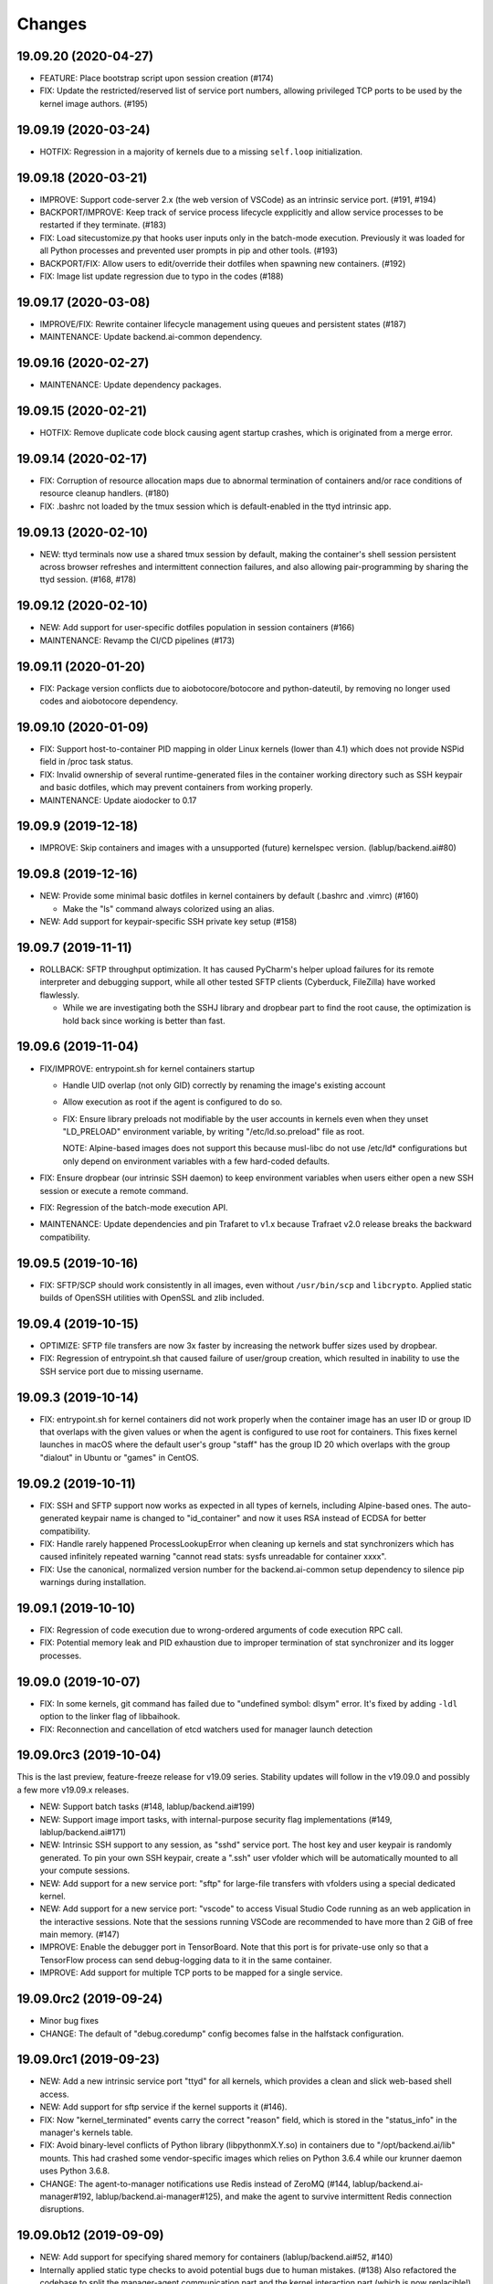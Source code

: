Changes
=======

19.09.20 (2020-04-27)
---------------------

* FEATURE: Place bootstrap script upon session creation (#174)

* FIX: Update the restricted/reserved list of service port numbers, allowing privileged TCP ports
  to be used by the kernel image authors. (#195)

19.09.19 (2020-03-24)
---------------------

* HOTFIX: Regression in a majority of kernels due to a missing ``self.loop`` initialization.

19.09.18 (2020-03-21)
---------------------

* IMPROVE: Support code-server 2.x (the web version of VSCode) as an intrinsic service port.
  (#191, #194)

* BACKPORT/IMPROVE: Keep track of service process lifecycle expplicitly and allow service processes to
  be restarted if they terminate. (#183)

* FIX: Load sitecustomize.py that hooks user inputs only in the batch-mode execution.
  Previously it was loaded for all Python processes and prevented user prompts in pip and other tools.
  (#193)

* BACKPORT/FIX: Allow users to edit/override their dotfiles when spawning new containers. (#192)

* FIX: Image list update regression due to typo in the codes (#188)

19.09.17 (2020-03-08)
---------------------

* IMPROVE/FIX: Rewrite container lifecycle management using queues and persistent states (#187)

* MAINTENANCE: Update backend.ai-common dependency.

19.09.16 (2020-02-27)
---------------------

* MAINTENANCE: Update dependency packages.

19.09.15 (2020-02-21)
---------------------

* HOTFIX: Remove duplicate code block causing agent startup crashes, which is originated from
  a merge error.

19.09.14 (2020-02-17)
---------------------

* FIX: Corruption of resource allocation maps due to abnormal termination of containers and/or
  race conditions of resource cleanup handlers. (#180)

* FIX: .bashrc not loaded by the tmux session which is default-enabled in the ttyd intrinsic app.

19.09.13 (2020-02-10)
---------------------

* NEW: ttyd terminals now use a shared tmux session by default, making the container's shell session
  persistent across browser refreshes and intermittent connection failures, and also allowing
  pair-programming by sharing the ttyd session. (#168, #178)

19.09.12 (2020-02-10)
---------------------

* NEW: Add support for user-specific dotfiles population in session containers (#166)

* MAINTENANCE: Revamp the CI/CD pipelines (#173)

19.09.11 (2020-01-20)
---------------------

* FIX: Package version conflicts due to aiobotocore/botocore and python-dateutil, by removing no longer
  used codes and aiobotocore dependency.

19.09.10 (2020-01-09)
---------------------

* FIX: Support host-to-container PID mapping in older Linux kernels (lower than 4.1) which does not
  provide NSPid field in /proc task status.

* FIX: Invalid ownership of several runtime-generated files in the container working directory such as
  SSH keypair and basic dotfiles, which may prevent containers from working properly.

* MAINTENANCE: Update aiodocker to 0.17

19.09.9 (2019-12-18)
--------------------

* IMPROVE: Skip containers and images with a unsupported (future) kernelspec version.
  (lablup/backend.ai#80)

19.09.8 (2019-12-16)
--------------------

* NEW: Provide some minimal basic dotfiles in kernel containers by default (.bashrc and .vimrc) (#160)

  - Make the "ls" command always colorized using an alias.

* NEW: Add support for keypair-specific SSH private key setup (#158)

19.09.7 (2019-11-11)
--------------------

* ROLLBACK: SFTP throughput optimization. It has caused PyCharm's helper upload failures for its
  remote interpreter and debugging support, while all other tested SFTP clients (Cyberduck, FileZilla)
  have worked flawlessly.

  - While we are investigating both the SSHJ library and dropbear part to find the root cause,
    the optimization is hold back since working is better than fast.

19.09.6 (2019-11-04)
--------------------

* FIX/IMPROVE: entrypoint.sh for kernel containers startup

  - Handle UID overlap (not only GID) correctly by renaming the image's existing account

  - Allow execution as root if the agent is configured to do so.

  - FIX: Ensure library preloads not modifiable by the user accounts in kernels even when they unset
    "LD_PRELOAD" environment variable, by writing "/etc/ld.so.preload" file as root.

    NOTE: Alpine-based images does not support this because musl-libc do not use /etc/ld* configurations
    but only depend on environment variables with a few hard-coded defaults.

* FIX: Ensure dropbear (our intrinsic SSH daemon) to keep environment variables when users either open a
  new SSH session or execute a remote command.

* FIX: Regression of the batch-mode execution API.

* MAINTENANCE: Update dependencies and pin Trafaret to v1.x because Trafraet v2.0 release breaks the
  backward compatibility.

19.09.5 (2019-10-16)
--------------------

* FIX: SFTP/SCP should work consistently in all images, even without ``/usr/bin/scp`` and ``libcrypto``.
  Applied static builds of OpenSSH utilities with OpenSSL and zlib included.

19.09.4 (2019-10-15)
--------------------

* OPTIMIZE: SFTP file transfers are now 3x faster by increasing the network buffer sizes used by
  dropbear.

* FIX: Regression of entrypoint.sh that caused failure of user/group creation, which resulted in
  inability to use the SSH service port due to missing username.

19.09.3 (2019-10-14)
--------------------

* FIX: entrypoint.sh for kernel containers did not work properly when the container image has an user ID
  or group ID that overlaps with the given values or when the agent is configured to use root for
  containers.  This fixes kernel launches in macOS where the default user's group "staff" has the group
  ID 20 which overlaps with the group "dialout" in Ubuntu or "games" in CentOS.

19.09.2 (2019-10-11)
--------------------

* FIX: SSH and SFTP support now works as expected in all types of kernels, including Alpine-based ones.
  The auto-generated keypair name is changed to "id_container" and now it uses RSA instead of ECDSA for
  better compatibility.

* FIX: Handle rarely happened ProcessLookupError when cleaning up kernels and stat synchronizers
  which has caused infinitely repeated warning "cannot read stats: sysfs unreadable for container xxxx".

* FIX: Use the canonical, normalized version number for the backend.ai-common setup dependency to silence
  pip warnings during installation.

19.09.1 (2019-10-10)
--------------------

* FIX: Regression of code execution due to wrong-ordered arguments of code execution RPC call.

* FIX: Potential memory leak and PID exhaustion due to improper termination of stat synchronizer
  and its logger processes.

19.09.0 (2019-10-07)
--------------------

* FIX: In some kernels, git command has failed due to "undefined symbol: dlsym" error.
  It's fixed by adding ``-ldl`` option to the linker flag of libbaihook.

* FIX: Reconnection and cancellation of etcd watchers used for manager launch detection

19.09.0rc3 (2019-10-04)
-----------------------

This is the last preview, feature-freeze release for v19.09 series.
Stability updates will follow in the v19.09.0 and possibly a few more v19.09.x releases.

* NEW: Support batch tasks (#148, lablup/backend.ai#199)

* NEW: Support image import tasks, with internal-purpose security flag implementations (#149,
  lablup/backend.ai#171)

* NEW: Intrinsic SSH support to any session, as "sshd" service port.
  The host key and user keypair is randomly generated.  To pin your own SSH keypair, create a
  ".ssh" user vfolder which will be automatically mounted to all your compute sessions.

* NEW: Add support for a new service port: "sftp" for large-file transfers with vfolders using
  a special dedicated kernel.

* NEW: Add support for a new service port: "vscode" to access Visual Studio Code running as an
  web application in the interactive sessions.  Note that the sessions running VSCode are recommended to
  have more than 2 GiB of free main memory. (#147)

* IMPROVE: Enable the debugger port in TensorBoard.  Note that this port is for private-use only
  so that a TensorFlow process can send debug-logging data to it in the same container.

* IMPROVE: Add support for multiple TCP ports to be mapped for a single service.

19.09.0rc2 (2019-09-24)
-----------------------

* Minor bug fixes

* CHANGE: The default of "debug.coredump" config becomes false in the halfstack configuration.

19.09.0rc1 (2019-09-23)
-----------------------

* NEW: Add a new intrinsic service port "ttyd" for all kernels, which provides a clean and slick
  web-based shell access.

* NEW: Add support for sftp service if the kernel supports it (#146).

* FIX: Now "kernel_terminated" events carry the correct "reason" field, which is stored in the
  "status_info" in the manager's kernels table.

* FIX: Avoid binary-level conflicts of Python library (libpythonmX.Y.so) in containers due to
  "/opt/backend.ai/lib" mounts.  This had crashed some vendor-specific images which relies on
  Python 3.6.4 while our krunner daemon uses Python 3.6.8.

* CHANGE: The agent-to-manager notifications use Redis instead of ZeroMQ (#144,
  lablup/backend.ai-manager#192, lablup/backend.ai-manager#125), and make the agent to survive
  intermittent Redis connection disruptions.

19.09.0b12 (2019-09-09)
-----------------------

* NEW: Add support for specifying shared memory for containers (lablup/backend.ai#52, #140)

* Internally applied static type checks to avoid potential bugs due to human mistakes. (#138)
  Also refactored the codebase to split the manager-agent communication part and the kernel interaction
  part (which is now replacible!) for extensible development.

* Update dependencies including aiohttp 3.6, twine, setuptools, etc.

19.09.0b11 (2019-09-03)
-----------------------

* NEW: Add shared-memory stats

* CHANGE: watcher commands are now executed with "sudo".

19.09.0b10 (2019-08-31)
-----------------------

* FIX: regression of batch-mode execution (file uploads to kernels) due to refactoring

19.09.0b9 (2019-08-31)
----------------------

* FIX: Apply a keepalive messaging at the 10-sec interval for agent-container RPC connection to avoid
  kernel-enforced NAT connection tracker timeout (#126, lablup/backend.ai#46)

  This allow execution of very long computation (more than 5 days) without interruption as long as
  the idle timeout configuration allows.

* FIX: When reading plugin configurations, merge scaling-group and global configurations correctly.

* FIX: No longer change the fstab if mount operations fail. Also delete the unmounted folder
  if it is empty after unmount was successful.

19.09.0b8 (2019-08-30)
----------------------

* NEW: Add support for running CentOS-based kernel images by adding CentOS 7.6-based builds for
  libbaihook and su-exec binaries.

* NEW: watcher: Add support for fstab/mount/unmount management APIs for superadmins (#134)

* Improve stability of cancellation during shutdown via refactoring and let uvloop work more consistently
  with vanilla asyncio.  (#133)

  - Now the agent daemon handles SIGINT and SIGTERM much more gracefully.

  - Upgrade aiotools to v0.8.2+

  - Rewrite kernel's ``list_files`` RPC call to work safer and faster (#124).

19.09.0b7 (2019-08-27)
----------------------

* FIX: TensorBoard startup error due to favoring IPv6 address

* CHANGE: Internally restructured the codebase so that we can add different agent implementations
  easily in the future.  Kubernetes support is coming soon! (#125)

* Accept a wider range of ``ai.backend.base-distro`` image label values which do not
  include explicit version numbers.

19.09.0b6 (2019-08-21)
----------------------

* CHANGE: Reduce the default websocket ping interval of Jupyter notebooks to 10 seconds
  to prevent intermittent connection losts in specific browser environments. (#131)

19.09.0b5 (2019-08-19)
----------------------

* NEW: Add support for watcher information reports (#107)

* Improve versioning of krunner volumes not to interfere with running containers
  when upgraded (#120)

* Add support for getting core dumps inside container as configuration options (#114)

* Fix missing instance ID for configuration scope maps (#127)

* Pin the pyzmq version to 18.1.0 (lablup/backend.ai#47)

19.09.0b4 (2019-08-14)
----------------------

* FIX: Disable trash bins in the Jupyter browsers (lablup/backend.ai#45)

* FIX: Revert "net.netfilter.nf_conntrack_tcp_timeout_established" in the recommended kernel parameters
  to the Linux kernel's default (5 days = 432000 seconds). (lablup/backend.ai#46)

* CHANGE: The CPU overcommit factor (previously fixed to 2) is now adjustable by the environment variable
  "BACKEND_CPU_OVERCOMMIT_FACTOR" and the dfault is now 1.

* NEW: Add an option to change the underlying event loop implementation.

19.09.0b3 (2019-08-05)
----------------------

* Include attached_devices in the kernel creation response (lablup/backend.ai-manager#154)

  - Compute plugins now should implement ``get_attched_devices()`` method.

* Improved support for separation of agent host and kernel (container) hosts
  (lablup/backend.ai#37)

* Add support for scaling-groups as configured by including them in heartbeats
  (backend.ai-manager#167)

* Implement reserved resource slots for CPU and memory (#110, #112)

19.06.0b2 (2019-07-25)
----------------------

* CHANGE: Now krunner-env is served as local Docker volumes instead of dummy contaienrs (#117, #118)

  - This fixes infinite bloating of anonymous Docker volumes implicitly created from dummy containers
    which consumed the disk space indefinitely.

  - The agent auto-creates and auto-udpates the krunner-env volumes. Separate Docker image deployment
    and manual image tagging are no longer required!

  - The krunner-env image archives are distributed as separate "backend.ai-krunner-{distro}" wheel
    packages.

* IMPROVED: Now the agent can be run *without* root, given that:

  - The docker socket is accessible by the agent's user permission.
    (usually you have to add the user to the "docker" system group)

  - container.stats-type is set to "docker".

  - The permission/ownership of /tmp/backend.ai/ipc and agent/event sockets inside it is writable by the
    user/group of the agent.

  - container.kernel-uid, container.kernel-gid is set to -1 or the same values that
    ai/backend/agent/server.py file stored in the disk has (e.g., inside virtualenv's site-packages
    directory).

* Also improved the clean up of scratch directories due to permission issues caused by bind-mounting
  files inside bind-mounted directories.

19.06.0b1 (2019-07-13)
----------------------

- BREAKING CHANGE: The daemon configurations are read from TOML files and
  shared configurations are from the etcd. (#112)

- NEW: The agent now automatically determines the local agent IP address when:

  - etcd's "config/network/subnet/agent" is set to a non-zero network prefix

  - rpc-listen-addr is an empty string

- Update Jupyter custom styles and resources

- Update dependencies including uvloop

- Add explicit timeout for service-port startup

19.06.0a1 (2019-06-03)
----------------------

- Add support for live collection of for node-level, per-device, and per-kernel resource metrics.
  (#109)

- Include version and compute plugin information in heartbeats.

- Make it possible to use specific IP address ranges for public ports of kernel containers.
  (lablup/backend.ai#37)

19.03.4 (2019-08-14)
--------------------

- Fix inability to delete files in the Jupyter file browser running in containers.

19.03.3 (2019-07-12)
--------------------

- Add missing updates for Jupyter style resources to disable Jupyter cluster
  extension which is not compatible with us and to remove unused headers in the
  terminal window.

19.03.2 (2019-07-12)
--------------------

- Fix permission handling for container-agent intercommunication socket which
  has prevented unexpected crashes of containers in certain conditions.

- Mount hand-made tmp dirs only when custom tmpfs is enabled.

- Update Jupyter style resources.

19.03.1 (2019-04-21)
--------------------

- Fix handling of empty resource allocation when rescanning running containers.
  (The bug may happen when the CUDA plugin is installed in the nodes that do not have
  CUDA-capable GPUs.)

19.03.0 (2019-04-10)
--------------------

- Minor updates to match with the manager changes.

- Update dependency: aioredis

19.03.0rc2 (2019-03-26)
-----------------------

- NEW: Add (official) support for TensorBoard with the default logdir:
  /home/work/logs

- CHANGE: Use the same "dev" krunner-env image tags for all pre-release and
  development versions to prevent hassles of tag renaming during development.

- CHANGE: Now the idle timeout is applied per kernel to support
  lablup/backend.ai-manager#92 implementation.

- CHANGE: Rename "--redis-auth" option to "--redis-password" and its
  environment variable equivalent as well.

- Fix and update accelerator plugin support by adding an in-container socket
  which provides host-only-available information to in-container programs.

- Apply a customized look-and-feel to Jupyter notebooks in Python-based containers.

19.03.0rc1 (2019-02-25)
-----------------------

- NEW: A side-by-side watcher daemon (#107)

  - It provides a separate channel for watching and controlling the agent
    even when the agent become unavailable (e.g., deadlock or internal crash).

  - It works best with a SystemD integration.

  - WARNING: Currently "reload" (agent restart without terminating running
    containers) has problems with PID tracking.  Finding solutions for this...

- NEW: Support Redis/etcd authentication (lablup/backend.ai-manager#138)

  - NOTE: Currently etcd authentication is *not* usable in productions due to
    a missing implementation of automatic refreshing auth tokens in the upstream
    etcd3 library.

- NEW: Agent-level (system-wide) live statistics (#101)

- Fix detection of up-to-date local Docker image (#105)

- Fix ordering of prompt outputs and user input events in the query mode (#106)

19.03.0b7 (2019-02-15)
----------------------

- Make logs and error messages to have more details.

- Implement RW/RO permissions when mounting vfolders (lablup/backend.ai-manager#82)

- Change statistics collector to use UNIX domain socketes, for specific environments
  where locally bound sockets are not accessible via network-local IP addresses.

- Update Alpine-based kernel runners with a fix for uid-match functionality for them.

- Fix some bugs related to allocation maps and ImageRef class.

19.03.0b6 (2019-02-08)
----------------------

- NEW: Jupyter notebooks now have our Backend.AI logo and a slightly customized look.

- Fix the jupyter notebook service-port to work with conda-based images,
  where "python -m jupyter notebook" does not work but "python -m notebook"
  works.

- Let agent fail early and cleanly if there is an initialization error,
  for ease of debugging with supervisord.

- Fix restoration of resource allocation maps upon agent restarts.

19.03.0b5 (2019-02-01)
----------------------

- Handle failures of accelerator plugin initialization more gracefully.

19.03.0b4 (2019-01-31)
----------------------

- Fix duplicate resource allocation when a computedevice plugin defines
  multiple resource slots.

- Fix handling multiple sets of docker container configuration arguments
  generated by different compute device plugins.

19.03.0b3 (2019-01-30)
----------------------

- Restore support for fractionally scaled accelerators and a reusable
  FractionAllocMap class for them.

- Fix a bug after automatically pull-updating kernel images from registries.

- Fix heartbeat serialization error.

19.03.0b2 (2019-01-30)
----------------------

- Add missing implementation for authenticated image pulls from private docker
  registries.

19.03.0b1 (2019-01-30)
----------------------

- BIG: Support dynamic resource slots and full private Docker registries. (#98)

- Expand support for various kernel environments: Python 2, R, Julia, JupyterHub

19.03.0a3 (2019-01-21)
----------------------

- Replace "--skip-jail" option with "--sandbox-type", which now defaults to use
  Docker-provided sandboxing until we get our jail stabilized.

19.03.0a2 (2019-01-21)
----------------------

- Fix missing stderr outputs in the query mode.  Now standard Python exception logs
  may contain ANSI color codes as ``jupyter_client`` automatically highlights them.
  (#93)

19.03.0a1 (2019-01-18)
----------------------

- NEW: Rewrite the kernel image specification.  Now it is much easier to build
  your own kernel image by adding just a few more labels in Dockerfiles.
  (ref: https://github.com/lablup/backend.ai-kernels/#howto-adding-a-new-image)

  - We now support official NVIDIA GPU Cloud images in this way.

  - We are now able to support Python 2.x kernels again!

  - Now agent/kernel-runner/jail/hook are all managed together and the kernel
    images are completely separated from their changes.

- NEW: New command-line options

  - ``--skip-jail``: disables our jail and falls back to the Docker's default seccomp
    filter.  Useful for troubleshotting with our jail.

  - ``--jail-arg``: when using our jail, add extra command-line arguments to the jail
    by specifying this option multiple times.
    Note that options starting with dash must be prepended with an extra space to
    avoid parsing issues imposed by the Python's standard argparse module.

  - ``--kernel-uid``: when the agent is executed as root, use this to make the kernel
    containers to run as specific user/UID.

  - ``--scratch-in-memory``: moves the scratch and /tmp directories into a separate
    in-memory filesystem (tmpfs) to avoid inode/quota exahustion issues in
    multi-tenant setups.

    This option is only available at Linux and the agent must be run as root. When
    used, the size of each directory is limited to 64 MiB. (In the future this will
    become configurable.)

- CHANGE: The kernel runner now preserves container-defined environment variables.

18.12.1 (2019-01-06)
--------------------

- Technical release to fix a packaging mistake in 18.12.0.

18.12.0 (2019-01-06)
--------------------

- Version numbers now follow year.month releases like Docker.
  We plan to release stable versions on every 3 months (e.g., 18.12, 19.03, ...).

- NEW: Support TPU (Tensor Processing Units) on Google Clouds.

- Clean up log messages for on-premise devops & IT admins.

18.12.0a4 (2018-12-26)
----------------------

- NEW: Support specifying credentials for private Docker registries.

- CHANGE: Now it prefers etcd-based docker registry configs over CLI arguments.

18.12.0a3 (2018-12-21)
----------------------

- Technical release to fix the backend.ai-common dependency version.

18.12.0a2 (2018-12-21)
----------------------

- NEW: Support user-specified ranges for the service ports published by containers
  via the ``--container-port-range`` CLI argument for firewall-sensitive setups.
  (The default range is 30000-31000) (#90)

- CHANGE: The agent now automatically pulls the image if not available in the host.

- CHANGE: The process monitoring tools will now show prettified process names for
  Backend.AI's daemon processes which exhibit the role and key configurations (e.g.,
  namespace) at a glance.

- Improve support for using custom/private Docker registries.

18.12.0a1 (2018-12-14)
----------------------

- NEW: App service ports!  You can start a compute session and directly connect to a
  service running inside it, such as Jupyter Notebook! (#89)

- Internal refactoring to clean up and fix bugs related to image name references.

- Fix bugs in statistics collection.

- Monitoring tools are separated as plugins.

1.4.0 (2018-09-30)
------------------

- Generalizes accelerator supports

  - Accelerators such as CUDA GPUs can be installed as a separate plugin (#66)

  - Adds support for nvidia-docker v2 (#64)

  - Adds support for allocation of multiple accelerators for one kernel container as
    well as partial shares of each accelerator (#66)

- Revamp the agent restart and kernel initialization processes (#35, #73)

- The view of the agent can be limited to specific CPU cores and GPUs
  using extra CLI arguments: ``--limit-cpus``, ``--limit-gpus`` for
  debugging and performance benchmarks. (#65)

1.3.7 (2018-04-05)
------------------

- Hotfix for handling of dotted image names when they are terminated.

1.3.6 (2018-04-05)
------------------

- Hotfix for handling subdirectories in batch-mode file uploads.

1.3.5 (2018-03-20)
------------------

- Fix vfolder mounts to use the configuration specified in the etcd.
  (No more fixed to "/mnt"!)

1.3.4 (2018-03-19)
------------------

- Fix occasional KeyError when destroying kernels. (#56)

- Deploy a debug log for occasional FileNotFoundError when uploading files
  in the batch mode. (#57)

1.3.3 (2018-03-15)
------------------

- Fix wrong kernel_host sent back to the manager when not overridden.

1.3.2 (2018-03-15)
------------------

- Technical release to fix backend.ai-common depedency version.

1.3.1 (2018-03-14)
------------------

- Technical release to update CI configuration.

1.3.0 (2018-03-08)
------------------

- Fix repeating docker event polling even when there is connection/client-side
  aiohttp errors.

- Upgrade aiohttp to v3.0 release.

- Improve dockerization. (#55)

- Improve inner beauty.

1.2.0 (2018-01-30)
------------------

**NOTICE**

- From this release, the manager and agent versions will go together, which indicates
  the compatibility of them, even when either one has relatively little improvements.

**CHANGES**

- Include the exit code of the last executed in-kernel process when returning
  ``build-finished`` or ``finished`` results in the batch mode.

- Improve logging to support rotating file-based logs.

- Upgrade aiotools to v0.5.2 release.

- Remove the image name prefix when reporting available images. (#51)

- Improve debug-kernel mode to mount host-side kernel runner source into the kernel
  containers so that they use the latest, editable source clone of the kernel runner.

1.1.0 (2018-01-06)
------------------

- Automatically assign the run ID if set None when starting a run.

- Pass environment variables in the start-config to the kernels via
  ``/home/work/.config/environ.txt`` file mounted inside kernels.

- Include the list of kernel images available to the agent when sending
  heartbeats. (#51)

- Remove simplejson from dependencies in favor of the standard library.
  The stdlib has been updated to support all required features and use
  an internal C-based module for performance.

1.0.6 (2017-11-29)
------------------

- Update aioredis to v1.0.0 release.

- Remove "mode" argument from completion RPC calls.

- Fix a bug when terminating overlapped execute streams, which has caused
  indefinite hangs in the client side due to missing "finished" notification.

1.0.5 (2017-11-17)
------------------

- Implement virtual folder mounting (assuming /mnt is already configured)

1.0.4 (2017-11-14)
------------------

- Fix synchronization issues when restarting kernels

- Improve "debug-kernel" mode to use the given kernel name

1.0.3 (2017-11-11)
------------------

- Fix a bug in duplicate-check of our Docker event stream monitoring coroutine

1.0.2 (2017-11-10)
------------------

- Fix automatic mounting of deeplearning-samples Docker volume for ML kernels

- Stabilize statistics collection

- Fix typos

1.0.1 (2017-11-08)
------------------

- Prevent duplicate Docker event generation

- Various bug fixes and improvements (#44, #45, #46, #47)

1.0.0 (2017-10-17)
------------------

- This release is replaced with v1.0.1 due to many bugs.

**CHANGES**

- Rename the package to "Backend.AI" and the import path to ``ai.backend.agent``

- Rewrite interaction with the manager

- Read configuration from etcd shared with the manager

- Add FIFO-style scheduling of overlapped execution requests

- Implement I/O and network statistic collection using sysfs

0.9.14 (2017-08-29)
-------------------

**FIX**

- Fix and improve version reference mechanisms.

- Fix missing import error vanished during hostfix cherrypick

0.9.12 (2017-08-29)
-------------------

**IMPROVEMENTS**

- It now applies the same UID to the spawned containers if they have the "uid-match"
  feature label flag. (backported from develop)

0.9.11 (2017-07-19)
-------------------

**FIX**

- Add missing "sorna-common" dependency and update other requirements.

0.9.10 (2017-07-18)
-------------------

**FIX**

- Fix the wrong version range of an optional depedency package "datadog"

0.9.9 (2017-07-18)
------------------

**IMPROVEMENTS**

- Improve packaging so that setup.py has the source list of dependencies
  whereas requirements.txt has additional/local versions from exotic
  sources.

- Support exception/event logging with Sentry and runtime statistics with Datadog.

0.9.8 (2017-06-30)
------------------

**FIX**

- Fix interactive user inputs in the batch-mode execution.

0.9.7 (2017-06-29)
------------------

**NEW**

- Add support for the batch-mode API with compiled languages such as
  C/C++/Java/Rust.

- Add support for the file upload API for use with the batch-mode API.
  (up to 20 files per request and 1 MiB per each file)

**CHANGES**

- Only files stored in "/home/work.output" directories of kernel containers
  are auto-uploaded to S3 as downloadable files, as now we rely on our
  dedicated multi-media output interfaces to show plots and other graphics.
  Previously, all non-hidden files in "/home/work" were uploaded.

0.9.6 (2017-04-12)
------------------

- Fix a regression in console output streaming.

0.9.5 (2017-04-07)
------------------

- Add PyTorch support.

- Upgrade aiohttp to v2 and relevant dependencies as well.

0.9.4 (2017-03-19)
------------------

- Update missing long_description.

0.9.3 (2017-03-19)
------------------

- Improve packaging: auto-converted README.md as long description and unified
  requirements.txt and setup.py dependencies.

0.9.2 (2017-03-14)
------------------

- Fix sorna-common requirement version.

0.9.1 (2017-03-14)
------------------

**CHANGES**

- Separate console output formats for API v1 and v2.

- Deprecate unused matching option for execution API.

- Remove control messages in API responses.

0.9.0 (2017-02-27)
------------------

**NEW**

- PUSH/PULL-based kernel interaction protocol to support streaming outputs.
  This enables interactive input functions and streaming outputs for long-running codes,
  and also makes kernel execution more resilient to network failures.
  (ZeroMQ's REQ/REP sockets break the system if any messages get dropped)

0.8.2 (2017-01-16)
------------------

**FIXES**

- Fix a typo that generates errors during GPU kernel initialization.

- Fix regression of '--agent-ip-override' cli option.

0.8.1 (2017-01-10)
------------------

- Minor internal polishing release.

0.8.0 (2017-01-10)
------------------

**CHANGES**

- Bump version to 0.8 to match with sorna-manager and sorna-client.

**FIXES**

- Fix events lost by HTTP connection timeouts when using ``docker.events.run()`` from
  aiodocker.  (It is due to default 5-minute timeout set by aiohttp)

- Correct task cancellation

0.7.5 (2016-12-01)
------------------

**CHANGES**

- Add new aliases for "git" kernel: "git-shell" and "shell"

0.7.4 (2016-12-01)
------------------

**CHANGES**

- Now it uses `aiodocker`_ instead of `docker-py`_ to
  prevent timeouts with many concurrent requests.

  NOTE: You need to run ``pip install -r requirements.txt`` to install the
        non-pip (GitHub) version of aiodocker correctly, before running
        ``pip install sorna-agent``.

**FIXES**

- Fix corner-case exceptions in statistics/heartbeats.

.. _aiodocker: https://github.com/achimnol/aiodocker

.. _dockerpy: https://github.com/docker/docker-py

0.7.3 (2016-11-30)
------------------

**CHANGES**

- Increase docker API timeouts.

**FIXES**

- Fix heartbeats stop working after kernel/agent timeouts.

- Fix exception logging in the main server loop.

0.7.2 (2016-11-28)
------------------

**FIXES**

- Hotfix for missing dependency: coloredlogs

0.7.1 (2016-11-27)
------------------

**NEW**

- ``--agent-ip-override`` CLI option to override the IP address of agent
  reported to the manager.

0.7.0 (2016-11-25)
------------------

**NEW**

- Add support for kernel restarts.
  Restarting preserves kernel metadata and its ID, but removes and recreates
  the working volume and the container itself.

- Add ``--debug`` option to the CLI command.

0.6.0 (2016-11-14)
------------------

**NEW**

- Add support for GPU-enabled kernels (using `nvidia-docker plugin`_).
  The kernel images must be built upon nvidia-docker's base Ubuntu images and
  have the label "io.sorna.nvidia.enabled" set ``yes``.

**CHANGES**

- Change the agent to add "lablup/" prefix when creating containers from
  kernel image names, to ease setup and running using the public docker
  repository.  (e.g., "lablup/kernel-python3" instead of "kernel-python3")

- Change the prefix of kernel image labels from "com.lablup.sorna." to
  "io.sorna." for simplicity.

- Increase the default idle timeout to 30 minutes for offline tutorial/workshops.

- Limit the CPU cores available in kernel containers.
  It uses an optional "io.sorna.maxcores" label (default is 1 when not
  specified) to determine the requested number of CPU cores in kernels, with a
  hard limit of 4.

  NOTE: You will still see the full count of CPU cores of the underlying
  system when running ``os.cpu_count()``, ``multiprocessing.cpu_count()`` or
  ``os.sysconf("SC_NPROCESSORS_ONLN")`` because the limit is enforced by the CPU
  affinity mask.  To get the correct result, try
  ``len(os.sched_getaffinity(os.getpid()))``.

.. _nvidia-docker plugin: https://github.com/NVIDIA/nvidia-docker


0.5.0 (2016-11-01)
------------------

**NEW**

- First public release.


<!-- vim: set et: -->
